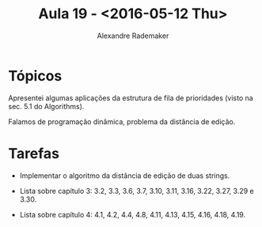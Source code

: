 #+Title: Aula 19 - <2016-05-12 Thu>
#+Author: Alexandre Rademaker

* Tópicos

Apresentei algumas aplicações da estrutura de fila de prioridades
(visto na sec. 5.1 do Algorithms).

Falamos de programação dinâmica, problema da distância de edição.

* Tarefas

- Implementar o algoritmo da distância de edição de duas strings.

- Lista sobre capítulo 3: 3.2, 3.3, 3.6, 3.7, 3.10, 3.11, 3.16, 3.22,
  3.27, 3.29 e 3.30.

- Lista sobre capítulo 4: 4.1, 4.2, 4.4, 4.8, 4.11, 4.13, 4.15, 4.16,
  4.18, 4.19.

